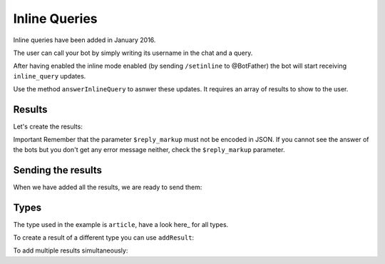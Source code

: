 ==============
Inline Queries
==============

Inline queries have been added in January 2016.

The user can call your bot by simply writing its username in the chat and a query.

After having enabled the inline mode enabled (by sending ``/setinline`` to @BotFather) the bot will start receiving ``inline_query`` updates.

Use the method ``answerInlineQuery`` to asnwer these updates. It requires an array of results to show to the user.

-------
Results
-------

Let's create the results:

.. :code:: php

   $bot->answerUpdate["inline_query"] = function ($bot, $message) {

       $bot->results->newArticle("Result1", "This is the first result.");

       $bot->results->newArticle("Result2", "This is the second result.");

   };

Important
Remember that the parameter ``$reply_markup`` must not be encoded in JSON.
If you cannot see the answer of the bots but you don't get any error message neither, check the ``$reply_markup`` parameter.

-------------------
Sending the results
-------------------

When we have added all the results, we are ready to send them:

.. :code:: php

   $bot->answerUpdate["inline_query"] = function ($bot, $message) {

       // Creation of the results
       ...

       $bot->answerInlineQuery($bot->results->get());

   };

-----
Types
-----

The type used in the example is ``article``, have a look here_ for all types.

.. here_: https://core.telegram.org/bots/api#inlinequeryresult

To create a result of a different type you can use ``addResult``:

.. :code:: php

   $bot->answerUpdate["inline_query"] = function ($bot, $message) {

       $bot->results->addResult([
               'type' => 'photo',
               'photo_url' => 'https://www.gstatic.com/webp/gallery/1.jpg',
               'thumb_url' => 'https://www.gstatic.com/webp/gallery/1.jpg'
            ]);

       $bot->answerInlineQuery($bot->results->get());

    };

To add multiple results simultaneously:

.. :code:: php

   $bot->answerUpdate["inline_query"] = function ($bot, $message) {

       $bot->results->addResults([
               [
                   'type' => 'photo',
                   'photo_url' => 'https://www.gstatic.com/webp/gallery/1.jpg',
                   'thumb_url' => 'https://www.gstatic.com/webp/gallery/1.jpg'
               ],
               [
                   'type' => 'photo',
                   'photo_url' => 'https://www.gstatic.com/webp/gallery/2.jpg',
                   'thumb_url' => 'https://www.gstatic.com/webp/gallery/2.jpg'
               ]
       ]);

       $bot->answerInlineQuery($bot->results->get());

    };

